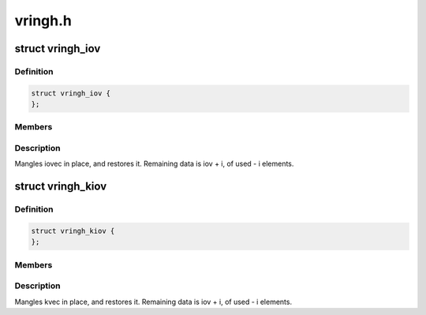 .. -*- coding: utf-8; mode: rst -*-

========
vringh.h
========


.. _`vringh_iov`:

struct vringh_iov
=================

.. c:type:: vringh_iov

    iovec mangler.


.. _`vringh_iov.definition`:

Definition
----------

.. code-block:: c

  struct vringh_iov {
  };


.. _`vringh_iov.members`:

Members
-------




.. _`vringh_iov.description`:

Description
-----------


Mangles iovec in place, and restores it.
Remaining data is iov + i, of used - i elements.



.. _`vringh_kiov`:

struct vringh_kiov
==================

.. c:type:: vringh_kiov

    kvec mangler.


.. _`vringh_kiov.definition`:

Definition
----------

.. code-block:: c

  struct vringh_kiov {
  };


.. _`vringh_kiov.members`:

Members
-------




.. _`vringh_kiov.description`:

Description
-----------


Mangles kvec in place, and restores it.
Remaining data is iov + i, of used - i elements.

